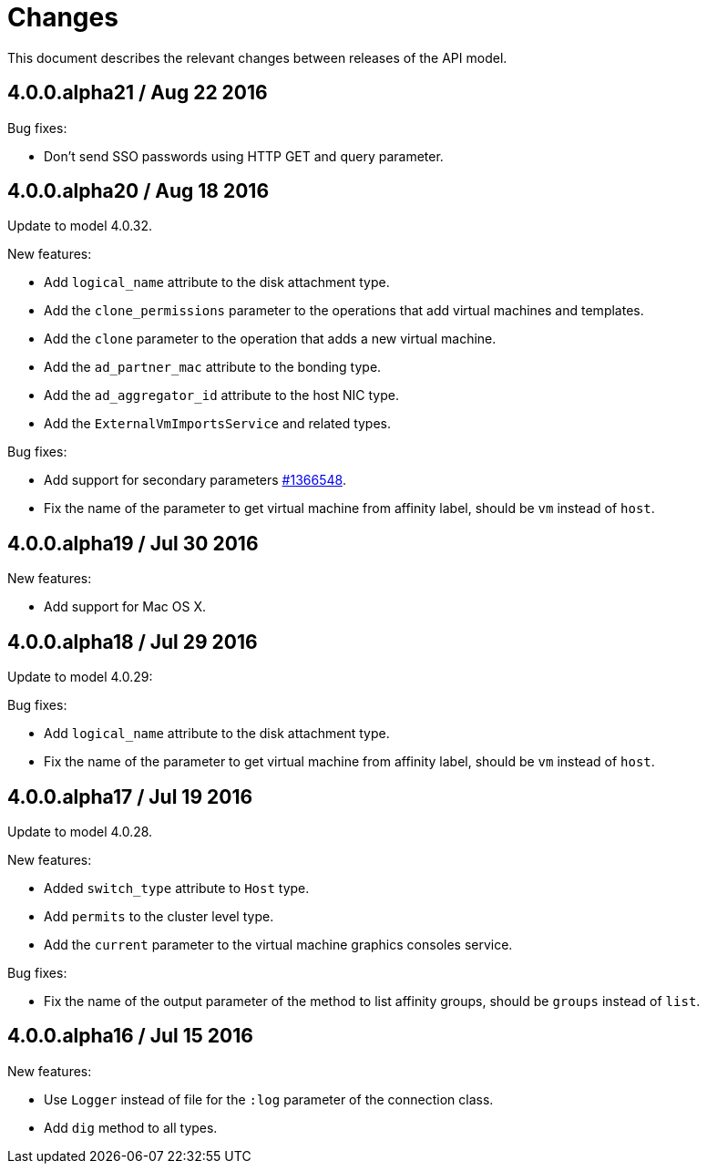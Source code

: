 = Changes

This document describes the relevant changes between releases of the
API model.

== 4.0.0.alpha21 / Aug 22 2016

Bug fixes:

* Don't send SSO passwords using HTTP GET and query parameter.

== 4.0.0.alpha20 / Aug 18 2016

Update to model 4.0.32.

New features:

* Add `logical_name` attribute to the disk attachment type.

* Add the `clone_permissions` parameter to the operations that add
  virtual machines and templates.

* Add the `clone` parameter to the operation that adds a new virtual
  machine.

* Add the `ad_partner_mac` attribute to the bonding type.

* Add the `ad_aggregator_id` attribute to the host NIC type.

* Add the `ExternalVmImportsService` and related types.

Bug fixes:

* Add support for secondary parameters https://bugzilla.redhat.com/1366548[#1366548].

* Fix the name of the parameter to get virtual machine from affinity
  label, should be `vm` instead of `host`.

== 4.0.0.alpha19 / Jul 30 2016

New features:

* Add support for Mac OS X.

== 4.0.0.alpha18 / Jul 29 2016

Update to model 4.0.29:

Bug fixes:

* Add `logical_name` attribute to the disk attachment type.

* Fix the name of the parameter to get virtual machine from affinity
  label, should be `vm` instead of `host`.

== 4.0.0.alpha17 / Jul 19 2016

Update to model 4.0.28.

New features:

* Added `switch_type` attribute to `Host` type.

* Add `permits` to the cluster level type.

* Add the `current` parameter to the virtual machine graphics consoles
  service.

Bug fixes:

* Fix the name of the output parameter of the method to list affinity
  groups, should be `groups` instead of `list`.

== 4.0.0.alpha16 / Jul 15 2016

New features:

* Use `Logger` instead of file for the `:log` parameter of the
  connection class.

* Add `dig` method to all types.
